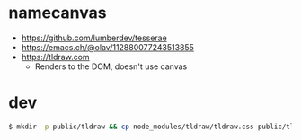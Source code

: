 * namecanvas
- https://github.com/lumberdev/tesserae
- https://emacs.ch/@olav/112880077243513855
- https://tldraw.com
  - Renders to the DOM, doesn't use canvas


* dev

#+begin_src sh
  $ mkdir -p public/tldraw && cp node_modules/tldraw/tldraw.css public/tldraw/tldraw.css
#+end_src
